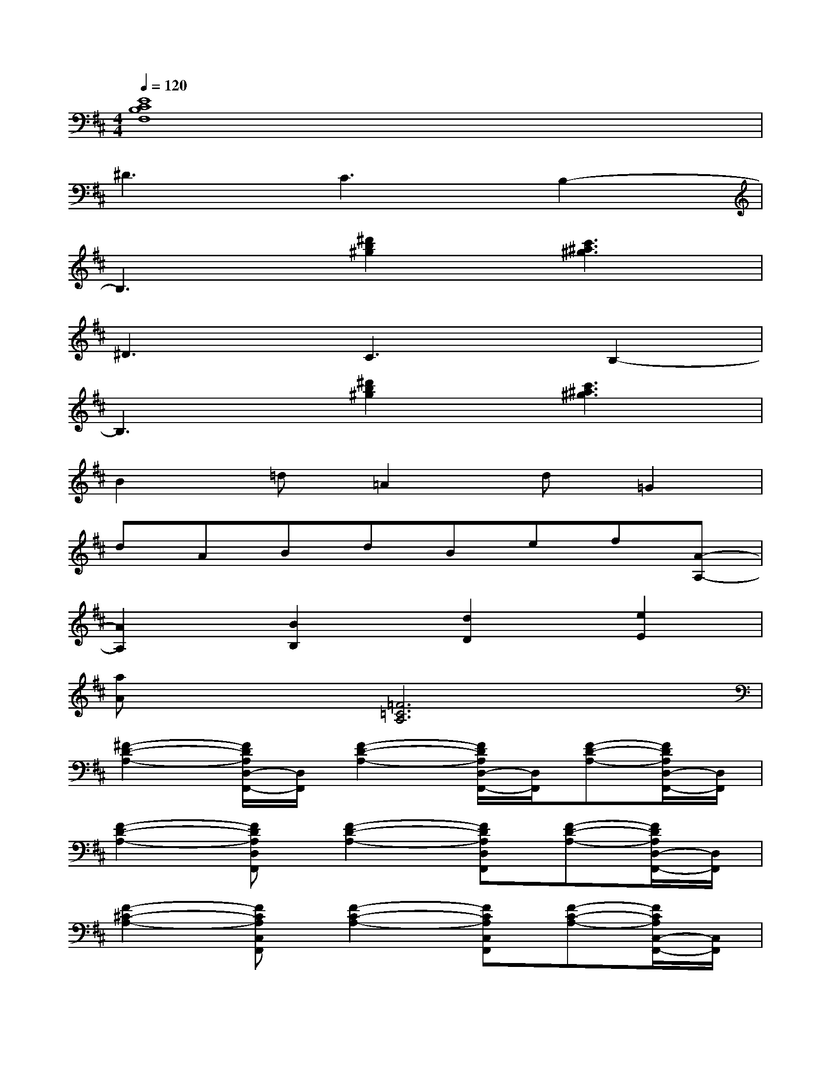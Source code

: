 X:1
T:
M:4/4
L:1/8
Q:1/4=120
K:D%2sharps
V:1
[E8C8B,8F,8]|
^D3C3B,2-|
B,3[^d'2b2^g2][c'3^a3^g3]|
^D3C3B,2-|
B,3[^d'2b2^g2][c'3^a3^g3]|
B2=d=A2d=G2|
dABdBef[A-A,-]|
[A2A,2][B2B,2][d2D2][e2E2]|
[aA]x[=F6=C6A,6]|
[^F2-D2-A,2-][F/2D/2A,/2D,/2-F,,/2-][D,/2F,,/2][F2-D2-A,2-][F/2D/2A,/2D,/2-F,,/2-][D,/2F,,/2][F-D-A,-][F/2D/2A,/2D,/2-F,,/2-][D,/2F,,/2]|
[F2-D2-A,2-][FDA,D,F,,][F2-D2-A,2-][FDA,D,F,,][F-D-A,-][F/2D/2A,/2D,/2-F,,/2-][D,/2F,,/2]|
[F2-^C2-A,2-][FCA,C,F,,][F2-C2-A,2-][FCA,C,F,,][F-C-A,-][F/2C/2A,/2C,/2-F,,/2-][C,/2F,,/2]|
[F2-^D2-B,2-][F^DB,^D,F,,][F2-^D2-B,2-][F^DB,^D,F,,][F-^D-B,-][F/2^D/2B,/2^D,/2-F,,/2-][^D,/2F,,/2]|
[=D2-B,2-G,2-][DB,G,B,,E,,][D2-B,2-G,2-][DB,G,B,,E,,][D-B,-G,-][D/2B,/2G,/2B,,/2-E,,/2-][B,,/2E,,/2]|
[D2-B,2-G,2-][D/2B,/2G,/2B,,/2-E,,/2-][B,,/2E,,/2][D2-B,2-G,2-][D/2B,/2G,/2B,,/2-E,,/2-][B,,/2E,,/2][D-B,-G,-][D/2B,/2G,/2B,,/2-E,,/2-][B,,/2E,,/2]|
[C2-A,2-F,2-][CA,F,A,,D,,][C2-A,2-F,2-][CA,F,A,,D,,][C-A,-F,-][C/2A,/2F,/2A,,/2-D,,/2-][A,,/2D,,/2]